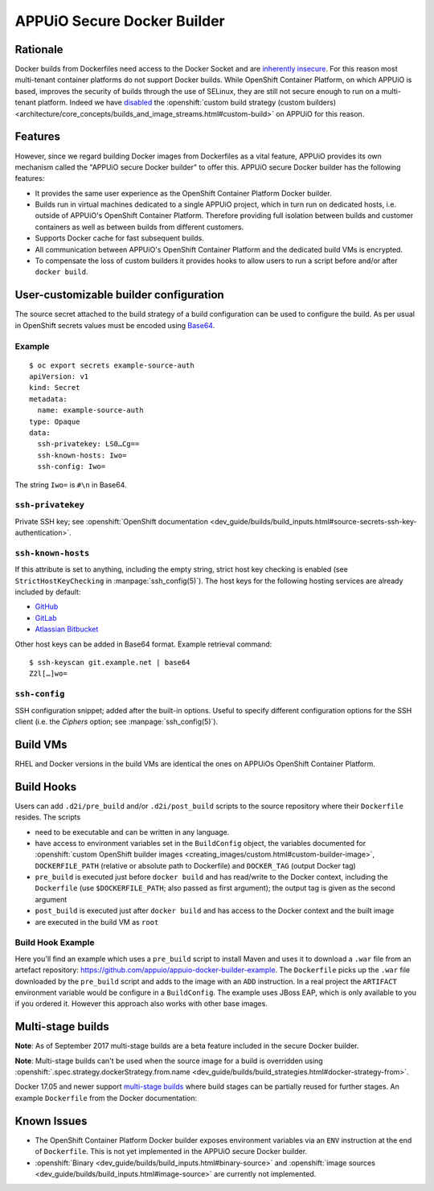 .. _appuio_docker_builder:

APPUiO Secure Docker Builder
============================

Rationale
---------

Docker builds from Dockerfiles need access to the Docker Socket and are
`inherently insecure <https://docs.docker.com/engine/security/security/#/docker-daemon-attack-surface>`__.
For this reason most multi-tenant container platforms do not support Docker builds.
While OpenShift Container Platform, on which APPUiO is based, improves the security
of builds through the use of SELinux, they are still not secure enough to run
on a multi-tenant platform. Indeed we have
`disabled <https://docs.openshift.org/latest/admin_guide/securing_builds.html>`__
the
:openshift:`custom build strategy (custom builders) <architecture/core_concepts/builds_and_image_streams.html#custom-build>`
on APPUiO for this reason.

Features
--------

However, since we regard building Docker images from Dockerfiles
as a vital feature, APPUiO provides its own mechanism called the "APPUiO secure Docker builder" to offer this.
APPUiO secure Docker builder has the following features:

* It provides the same user experience as the OpenShift Container Platform Docker builder.
* Builds run in virtual machines dedicated to a single APPUiO project, which in turn run on dedicated hosts, i.e.
  outside of APPUiO's OpenShift Container Platform. Therefore providing full isolation between builds and customer containers
  as well as between builds from different customers.
* Supports Docker cache for fast subsequent builds.
* All communication between APPUiO's OpenShift Container Platform and the dedicated build VMs is encrypted.
* To compensate the loss of custom builders it provides hooks to allow users to run a script before and/or after
  ``docker build``.

User-customizable builder configuration
---------------------------------------

The source secret attached to the build strategy of a build configuration can
be used to configure the build. As per usual in OpenShift secrets values must
be encoded using `Base64 <https://en.wikipedia.org/wiki/Base64>`__.

Example
~~~~~~~

::

  $ oc export secrets example-source-auth
  apiVersion: v1
  kind: Secret
  metadata:
    name: example-source-auth
  type: Opaque
  data:
    ssh-privatekey: LS0…Cg==
    ssh-known-hosts: Iwo=
    ssh-config: Iwo=

The string ``Iwo=`` is ``#\n`` in Base64.


``ssh-privatekey``
~~~~~~~~~~~~~~~~~~

Private SSH key; see :openshift:`OpenShift documentation <dev_guide/builds/build_inputs.html#source-secrets-ssh-key-authentication>`.


``ssh-known-hosts``
~~~~~~~~~~~~~~~~~~~

If this attribute is set to anything, including the empty string, strict host
key checking is enabled (see ``StrictHostKeyChecking`` in
:manpage:`ssh_config(5)`). The host keys for the following hosting services are
already included by default:

* `GitHub <https://github.com/>`__
* `GitLab <https://about.gitlab.com/>`__
* `Atlassian Bitbucket <https://bitbucket.org/>`__

Other host keys can be added in Base64 format. Example retrieval command::

  $ ssh-keyscan git.example.net | base64
  Z2l[…]wo=


``ssh-config``
~~~~~~~~~~~~~~

SSH configuration snippet; added after the built-in options. Useful to specify
different configuration options for the SSH client (i.e. the `Ciphers` option;
see :manpage:`ssh_config(5)`).


Build VMs
---------

RHEL and Docker versions in the build VMs are identical the ones on APPUiOs OpenShift Container Platform.

Build Hooks
-----------

Users can add ``.d2i/pre_build`` and/or ``.d2i/post_build`` scripts to the source repository where their
``Dockerfile`` resides. The scripts

* need to be executable and can be written in any language.
* have access to environment variables set in the ``BuildConfig`` object, the
  variables documented for :openshift:`custom OpenShift builder images
  <creating_images/custom.html#custom-builder-image>`,
  ``DOCKERFILE_PATH`` (relative or absolute path to Dockerfile) and
  ``DOCKER_TAG`` (output Docker tag)
* ``pre_build`` is executed just before ``docker build`` and has read/write to
  the Docker context, including the ``Dockerfile`` (use ``$DOCKERFILE_PATH``;
  also passed as first argument); the output tag is given as the second argument
* ``post_build`` is executed just after ``docker build`` and has access to the
  Docker context and the built image
* are executed in the build VM as ``root``

Build Hook Example
~~~~~~~~~~~~~~~~~~

Here you'll find an example which uses a ``pre_build`` script to install Maven and uses it to download a ``.war`` file from an artefact repository: https://github.com/appuio/appuio-docker-builder-example. The ``Dockerfile`` picks up the ``.war`` file downloaded by the ``pre_build`` script and adds to the image with an ``ADD`` instruction. In a real project the ``ARTIFACT`` environment variable would be configure in a ``BuildConfig``. The example uses JBoss EAP, which is only available to you if you ordered it. However this approach also works with other base images.

Multi-stage builds
------------------

**Note**: As of September 2017 multi-stage builds are a beta feature included
in the secure Docker builder.

**Note**: Multi-stage builds can't be used when the source image for a build is
overridden using :openshift:`.spec.strategy.dockerStrategy.from.name
<dev_guide/builds/build_strategies.html#docker-strategy-from>`.

Docker 17.05 and newer support `multi-stage builds
<https://docs.docker.com/engine/userguide/eng-image/multistage-build/>`__ where
build stages can be partially reused for further stages. An example
``Dockerfile`` from the Docker documentation:

.. code-block:: docker
    :caption: Dockerfile

    FROM golang:1.7.3 as builder
    WORKDIR /go/src/github.com/alexellis/href-counter/
    RUN go get -d -v golang.org/x/net/html
    COPY app.go    .
    RUN CGO_ENABLED=0 GOOS=linux go build -a -installsuffix cgo -o app .

    FROM alpine:latest
    RUN apk --no-cache add ca-certificates
    WORKDIR /root/
    COPY --from=builder /go/src/github.com/alexellis/href-counter/app .
    CMD ["./app"]


Known Issues
------------

* The OpenShift Container Platform Docker builder exposes environment variables
  via an ``ENV`` instruction at the end of ``Dockerfile``. This is not yet
  implemented in the APPUiO secure Docker builder.
* :openshift:`Binary <dev_guide/builds/build_inputs.html#binary-source>` and
  :openshift:`image sources <dev_guide/builds/build_inputs.html#image-source>` are currently not
  implemented.
